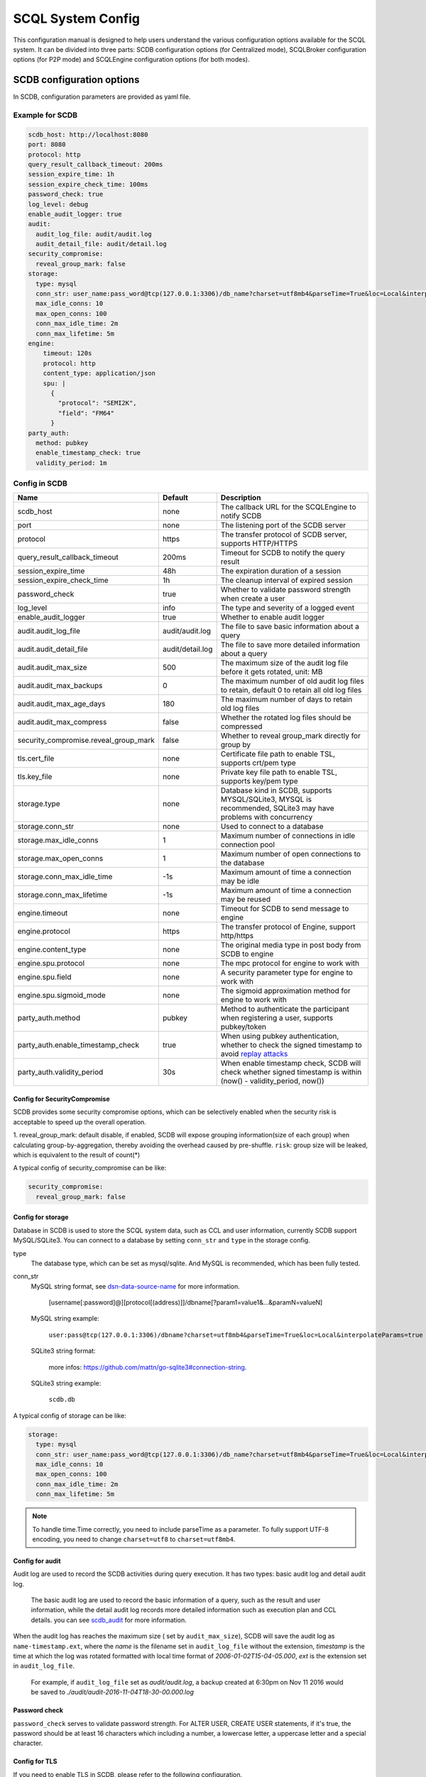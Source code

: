 ==================
SCQL System Config
==================

This configuration manual is designed to help users understand the various configuration options available for the SCQL system. It can be divided into three parts: SCDB configuration options (for Centralized mode), SCQLBroker configuration options (for P2P mode) and SCQLEngine configuration options (for both modes).

.. _scdb_config_options:

SCDB configuration options
==========================

In SCDB, configuration parameters are provided as yaml file.

Example for SCDB
----------------

.. code-block:: yaml

  scdb_host: http://localhost:8080
  port: 8080
  protocol: http
  query_result_callback_timeout: 200ms
  session_expire_time: 1h
  session_expire_check_time: 100ms
  password_check: true
  log_level: debug
  enable_audit_logger: true
  audit:
    audit_log_file: audit/audit.log
    audit_detail_file: audit/detail.log
  security_compromise:
    reveal_group_mark: false
  storage:
    type: mysql
    conn_str: user_name:pass_word@tcp(127.0.0.1:3306)/db_name?charset=utf8mb4&parseTime=True&loc=Local&interpolateParams=true
    max_idle_conns: 10
    max_open_conns: 100
    conn_max_idle_time: 2m
    conn_max_lifetime: 5m
  engine:
      timeout: 120s
      protocol: http
      content_type: application/json
      spu: |
        {
          "protocol": "SEMI2K",
          "field": "FM64"
        }
  party_auth:
    method: pubkey
    enable_timestamp_check: true
    validity_period: 1m


Config in SCDB
--------------

+---------------------------------------+------------------+-------------------------------------------------------------------------------------------------------------------+
|                 Name                  |     Default      |                                                    Description                                                    |
+=======================================+==================+===================================================================================================================+
| scdb_host                             | none             | The callback URL for the SCQLEngine to notify SCDB                                                                |
+---------------------------------------+------------------+-------------------------------------------------------------------------------------------------------------------+
| port                                  | none             | The listening port of the SCDB server                                                                             |
+---------------------------------------+------------------+-------------------------------------------------------------------------------------------------------------------+
| protocol                              | https            | The transfer protocol of SCDB server, supports HTTP/HTTPS                                                         |
+---------------------------------------+------------------+-------------------------------------------------------------------------------------------------------------------+
| query_result_callback_timeout         | 200ms            | Timeout for SCDB to notify the query result                                                                       |
+---------------------------------------+------------------+-------------------------------------------------------------------------------------------------------------------+
| session_expire_time                   | 48h              | The expiration duration of a session                                                                              |
+---------------------------------------+------------------+-------------------------------------------------------------------------------------------------------------------+
| session_expire_check_time             | 1h               | The cleanup interval of expired session                                                                           |
+---------------------------------------+------------------+-------------------------------------------------------------------------------------------------------------------+
| password_check                        | true             | Whether to validate password strength when create a user                                                          |
+---------------------------------------+------------------+-------------------------------------------------------------------------------------------------------------------+
| log_level                             | info             | The type and severity of a logged event                                                                           |
+---------------------------------------+------------------+-------------------------------------------------------------------------------------------------------------------+
| enable_audit_logger                   | true             | Whether to enable audit logger                                                                                    |
+---------------------------------------+------------------+-------------------------------------------------------------------------------------------------------------------+
| audit.audit_log_file                  | audit/audit.log  | The file to save basic information about a query                                                                  |
+---------------------------------------+------------------+-------------------------------------------------------------------------------------------------------------------+
| audit.audit_detail_file               | audit/detail.log | The file to save more detailed information about a query                                                          |
+---------------------------------------+------------------+-------------------------------------------------------------------------------------------------------------------+
| audit.audit_max_size                  | 500              | The maximum size of the audit log file before it gets rotated, unit: MB                                           |
+---------------------------------------+------------------+-------------------------------------------------------------------------------------------------------------------+
| audit.audit_max_backups               | 0                | The maximum number of old audit log files to retain, default 0 to retain all old log files                        |
+---------------------------------------+------------------+-------------------------------------------------------------------------------------------------------------------+
| audit.audit_max_age_days              | 180              | The maximum number of days to retain old log files                                                                |
+---------------------------------------+------------------+-------------------------------------------------------------------------------------------------------------------+
| audit.audit_max_compress              | false            | Whether the rotated log files should be compressed                                                                |
+---------------------------------------+------------------+-------------------------------------------------------------------------------------------------------------------+
| security_compromise.reveal_group_mark | false            | Whether to reveal group_mark directly for group by                                                                |
+---------------------------------------+------------------+-------------------------------------------------------------------------------------------------------------------+
| tls.cert_file                         | none             | Certificate file path to enable TSL, supports crt/pem type                                                        |
+---------------------------------------+------------------+-------------------------------------------------------------------------------------------------------------------+
| tls.key_file                          | none             | Private key file path to enable TSL, supports key/pem type                                                        |
+---------------------------------------+------------------+-------------------------------------------------------------------------------------------------------------------+
| storage.type                          | none             | Database kind in SCDB, supports MYSQL/SQLite3, MYSQL is recommended, SQLite3 may have problems with concurrency   |
+---------------------------------------+------------------+-------------------------------------------------------------------------------------------------------------------+
| storage.conn_str                      | none             | Used to connect to a database                                                                                     |
+---------------------------------------+------------------+-------------------------------------------------------------------------------------------------------------------+
| storage.max_idle_conns                | 1                | Maximum number of connections in idle connection pool                                                             |
+---------------------------------------+------------------+-------------------------------------------------------------------------------------------------------------------+
| storage.max_open_conns                | 1                | Maximum number of open connections to the database                                                                |
+---------------------------------------+------------------+-------------------------------------------------------------------------------------------------------------------+
| storage.conn_max_idle_time            | -1s              | Maximum amount of time a connection may be idle                                                                   |
+---------------------------------------+------------------+-------------------------------------------------------------------------------------------------------------------+
| storage.conn_max_lifetime             | -1s              | Maximum amount of time a connection may be reused                                                                 |
+---------------------------------------+------------------+-------------------------------------------------------------------------------------------------------------------+
| engine.timeout                        | none             | Timeout for SCDB to send message to engine                                                                        |
+---------------------------------------+------------------+-------------------------------------------------------------------------------------------------------------------+
| engine.protocol                       | https            | The transfer protocol of Engine, support http/https                                                               |
+---------------------------------------+------------------+-------------------------------------------------------------------------------------------------------------------+
| engine.content_type                   | none             | The original media type in post body from SCDB to engine                                                          |
+---------------------------------------+------------------+-------------------------------------------------------------------------------------------------------------------+
| engine.spu.protocol                   | none             | The mpc protocol for engine to work with                                                                          |
+---------------------------------------+------------------+-------------------------------------------------------------------------------------------------------------------+
| engine.spu.field                      | none             | A security parameter type for engine to work with                                                                 |
+---------------------------------------+------------------+-------------------------------------------------------------------------------------------------------------------+
| engine.spu.sigmoid_mode               | none             | The sigmoid approximation method for engine to work with                                                          |
+---------------------------------------+------------------+-------------------------------------------------------------------------------------------------------------------+
| party_auth.method                     | pubkey           | Method to authenticate the participant when registering a user, supports pubkey/token                             |
+---------------------------------------+------------------+-------------------------------------------------------------------------------------------------------------------+
| party_auth.enable_timestamp_check     | true             | When using pubkey authentication, whether to check the signed timestamp to avoid `replay attacks`_                |
+---------------------------------------+------------------+-------------------------------------------------------------------------------------------------------------------+
| party_auth.validity_period            | 30s              | When enable timestamp check,  SCDB will check whether signed timestamp is within (now() - validity_period, now()) |
+---------------------------------------+------------------+-------------------------------------------------------------------------------------------------------------------+


.. _config_security_compromise_options:

Config for SecurityCompromise
^^^^^^^^^^^^^^^^^^^^^^^^^^^^^

SCDB provides some security compromise options, which can be selectively enabled when the security risk is acceptable to speed up the overall operation.

1. reveal_group_mark:
default disable, if enabled, SCDB will expose grouping information(size of each group) when calculating group-by-aggregation, thereby avoiding the overhead caused by pre-shuffle.  ``risk``: group size will be leaked, which is equivalent to the result of count(*)

A typical config of security_compromise can be like:

.. code-block:: yaml

  security_compromise:
    reveal_group_mark: false


.. _config_storage_options:

Config for storage
^^^^^^^^^^^^^^^^^^
Database in SCDB is used to store the SCQL system data, such as CCL and user information, currently SCDB support MySQL/SQLite3. You can connect to a database by setting ``conn_str`` and ``type`` in the storage config.

type
  The database type, which can be set as mysql/sqlite. And MySQL is recommended, which has been fully tested.

conn_str
  MySQL string format, see `dsn-data-source-name <https://github.com/mattn/go-sqlite3#connection-string>`_ for more information.

    [username[:password]@][protocol[(address)]]/dbname[?param1=value1&...&paramN=valueN]


  MySQL string example:

    ``user:pass@tcp(127.0.0.1:3306)/dbname?charset=utf8mb4&parseTime=True&loc=Local&interpolateParams=true``

  SQLite3 string format:

    more infos: https://github.com/mattn/go-sqlite3#connection-string.

  SQLite3 string example:

    ``scdb.db``

A typical config of storage can be like:

.. code-block:: yaml

  storage:
    type: mysql
    conn_str: user_name:pass_word@tcp(127.0.0.1:3306)/db_name?charset=utf8mb4&parseTime=True&loc=Local&interpolateParams=true
    max_idle_conns: 10
    max_open_conns: 100
    conn_max_idle_time: 2m
    conn_max_lifetime: 5m

.. note::
  To handle time.Time correctly, you need to include parseTime as a parameter. To fully support UTF-8 encoding, you need to change ``charset=utf8`` to ``charset=utf8mb4``.


Config for audit
^^^^^^^^^^^^^^^^

Audit log are used to record the SCDB activities during query execution. It has two types: basic audit log and detail audit log.

  The basic audit log are used to record the basic information of a query, such as the result and user information, while the detail audit log records more detailed information such as execution plan and CCL details. you can see `scdb_audit <https://github.com/secretflow/scql/blob/main/pkg/audit/audit.proto>`_ for more information.

When the audit log has reaches the maximum size ( set by ``audit_max_size``), SCDB will save the audit log as ``name-timestamp.ext``, where the `name` is the filename set in ``audit_log_file`` without the extension, `timestamp` is the time at which the log was rotated formatted with local time format of `2006-01-02T15-04-05.000`,
`ext` is the extension set in ``audit_log_file``.

  For example, if ``audit_log_file`` set as `audit/audit.log`, a backup created at 6:30pm on Nov 11 2016 would be saved to `./audit/audit-2016-11-04T18-30-00.000.log`


Password check
^^^^^^^^^^^^^^
``password_check`` serves to validate password strength. For ALTER USER, CREATE USER statements, if it's true, the password should be at least 16 characters which including a number, a lowercase letter, a uppercase letter and a special character.


.. _scdb-tls:

Config for TLS
^^^^^^^^^^^^^^
If you need to enable TLS in SCDB, please refer to the following configuration.

.. code-block:: yaml

  scdb_host: ${host of scdb service}  # eg. https://localhost:8080
  protocol: https
  tls:
    cert_file: ${file path of server cert}  # eg. path_of_server_cert.pem
    key_file: ${file path of server key}  # eg. path_of_server_key.pem
  engine:
    protocol: https

Additionally, it is necessary to configure the SCQLEngine to work with SSL, please refer :ref:`Config for SSL in SCQLEngine <scqlengine-tls>`.


Config for SPU
^^^^^^^^^^^^^^
SCQL supports different mpc protocol powered by SPU, you can choose different mpc protocol by setting SPU runtime config. Protocol **SEMI2K** is suggested, which is fully tested and support multi parties. See `SPU runtime config <https://www.secretflow.org.cn/docs/spu/en/reference/runtime_config.html>`_ to get more information.

.. code-block:: yaml

  spu: |
  {
    "protocol": "SEMI2K",
    "field": "FM64"
  }


.. _config_broker_server_options:

SCQLBroker configuration options
==================================

SCQLBroker, like SCDB, uses yaml files to configure parameters, The majority of their configuration items are the same.

Example for SCQLBroker
------------------------

.. code-block:: yaml

  intra_server:
    port: 8080
  inter_server:
    host: 0.0.0.0
    port: 8081
    protocol: https
    cert_file: ${your cert file path}
    key_file: ${your key file path}
  log_level: debug
  party_code: alice
  party_info_file: "/home/admin/configs/party_info.json"
  private_pem_path: "/home/admin/configs/private_key.pem"
  intra_host: http://broker_alice:8080
  engines: ["engine_alice:8003"]
  engine:
    timeout: 120s
    protocol: http
    content_type: application/json
  storage:
    type: mysql
    conn_str: "user_name:pass_word@tcp(127.0.0.1:3306)/db_name?charset=utf8mb4&parseTime=True&loc=Local&interpolateParams=true"
    max_idle_conns: 10
    max_open_conns: 100
    conn_max_idle_time: 2m
    conn_max_lifetime: 5m


Config in SCQLBroker
----------------------

+---------------------------------------+-----------+-----------------------------------------------------------------------------------------------------------------------+
|                 Name                  |  Default  |                                                      Description                                                      |
+=======================================+===========+=======================================================================================================================+
| intra_server.host                     | 127.0.0.1 | The host where SCQLBroker listens for IntraServer requests, default localhost for safety                              |
+---------------------------------------+-----------+-----------------------------------------------------------------------------------------------------------------------+
| intra_server.port                     | none      | The port on which SCQLBroker listens for IntraServer requests                                                         |
+---------------------------------------+-----------+-----------------------------------------------------------------------------------------------------------------------+
| intra_server.protocol                 | http      | The transfer protocol of IntraServer, supports HTTP/HTTPS                                                             |
+---------------------------------------+-----------+-----------------------------------------------------------------------------------------------------------------------+
| intra_server.cert_file                | none      | Certificate file path for IntraServer to enable HTTPS, supports crt/pem type                                          |
+---------------------------------------+-----------+-----------------------------------------------------------------------------------------------------------------------+
| intra_server.key_file                 | none      | Private key file path for IntraServer to enable HTTPS, supports key/pem type                                          |
+---------------------------------------+-----------+-----------------------------------------------------------------------------------------------------------------------+
| inter_server.host                     | none      | The host where SCQLBroker listens for InterServer requests                                                            |
+---------------------------------------+-----------+-----------------------------------------------------------------------------------------------------------------------+
| inter_server.port                     | none      | The port on which SCQLBroker listens for InterServer requests                                                         |
+---------------------------------------+-----------+-----------------------------------------------------------------------------------------------------------------------+
| inter_server.protocol                 | http      | The transfer protocol of InterServer, supports HTTP/HTTPS                                                             |
+---------------------------------------+-----------+-----------------------------------------------------------------------------------------------------------------------+
| inter_server.cert_file                | none      | Certificate file path for InterServer to enable HTTPS, supports crt/pem type                                          |
+---------------------------------------+-----------+-----------------------------------------------------------------------------------------------------------------------+
| inter_server.key_file                 | none      | Private key file path for InterServer to enable HTTPS, supports key/pem type                                          |
+---------------------------------------+-----------+-----------------------------------------------------------------------------------------------------------------------+
| inter_timeout                         | 5s        | Timeout for requesting InterServe                                                                                     |
+---------------------------------------+-----------+-----------------------------------------------------------------------------------------------------------------------+
| log_level                             | info      | The type and severity of a logged event                                                                               |
+---------------------------------------+-----------+-----------------------------------------------------------------------------------------------------------------------+
| party_code                            | none      | Unique identifier used to identify the party                                                                          |
+---------------------------------------+-----------+-----------------------------------------------------------------------------------------------------------------------+
| party_info_file                       | none      | File path that stores information of each party, including party code, public key and InterServer's URL               |
+---------------------------------------+-----------+-----------------------------------------------------------------------------------------------------------------------+
| private_pem_path                      | none      | Private key file path for party_code, which will be used to sign requests to other SCQLBrokers                        |
+---------------------------------------+-----------+-----------------------------------------------------------------------------------------------------------------------+
| intra_host                            | none      | The callback URL for the local SCQLEngine to notify SCQLBroker                                                        |
+---------------------------------------+-----------+-----------------------------------------------------------------------------------------------------------------------+
| engines                               | none      | The URLs for local available SCQLEngines                                                                              |
+---------------------------------------+-----------+-----------------------------------------------------------------------------------------------------------------------+
| engine.timeout                        | none      | Timeout for SCQLBroker to send message to SCQLEngine                                                                  |
+---------------------------------------+-----------+-----------------------------------------------------------------------------------------------------------------------+
| engine.protocol                       | http      | The transfer protocol of SCQLEngine, support http/https                                                               |
+---------------------------------------+-----------+-----------------------------------------------------------------------------------------------------------------------+
| engine.content_type                   | none      | The original media type in post body from SCQLBroker to SCQLEngine                                                    |
+---------------------------------------+-----------+-----------------------------------------------------------------------------------------------------------------------+
| security_compromise.reveal_group_mark | false     | Whether to reveal group_mark directly for group by                                                                    |
+---------------------------------------+-----------+-----------------------------------------------------------------------------------------------------------------------+
| storage.type                          | none      | Database kind in SCQLBroker, supports MYSQL/SQLite3, MYSQL is recommended, SQLite3 may have problems with concurrency |
+---------------------------------------+-----------+-----------------------------------------------------------------------------------------------------------------------+
| storage.conn_str                      | none      | Used to connect to a database                                                                                         |
+---------------------------------------+-----------+-----------------------------------------------------------------------------------------------------------------------+
| storage.max_idle_conns                | 1         | Maximum number of connections in idle connection pool                                                                 |
+---------------------------------------+-----------+-----------------------------------------------------------------------------------------------------------------------+
| storage.max_open_conns                | 1         | Maximum number of open connections to the database                                                                    |
+---------------------------------------+-----------+-----------------------------------------------------------------------------------------------------------------------+
| storage.conn_max_idle_time            | -1s       | Maximum amount of time a connection may be idle                                                                       |
+---------------------------------------+-----------+-----------------------------------------------------------------------------------------------------------------------+
| storage.conn_max_lifetime             | -1s       | Maximum amount of time a connection may be reused                                                                     |
+---------------------------------------+-----------+-----------------------------------------------------------------------------------------------------------------------+

Config for ServerConfig
^^^^^^^^^^^^^^^^^^^^^^^
SCQLBroker accept intra-domain requests through IntraServer, while accept requests between different SCQLBrokers through InterServer.

IntraServer is recommended to use localhost host or LAN address to avoid external attacks, while InterServer is recommended to enable HTTPS to improve security.


Reused Config
^^^^^^^^^^^^^

For more about SecurityCompromise, see :ref:`Config for SecurityCompromise <config_security_compromise_options>`

For more about Storage, see :ref:`Config for storage <config_storage_options>`


.. _engine_config_options:

SCQLEngine configuration options
================================
SCQLEngine uses Gflags to manage configurations when SCQLEngine set up.

Example for SCQLEngine
----------------------

.. code-block::

  # Config for Brpc server
  --listen_port=8003
  # Config for datasource
  --datasource_router=embed
  --embed_router_conf={"datasources":[{"id":"ds001","name":"mysql db","kind":"MYSQL","connection_str":"${connection_str}"}],"rules":[{"db":"*","table":"*","datasource_id":"ds001"}]}


Config in SCQLEngine
--------------------

+--------------------------------------------+------------------+--------------------------------------------------------------------------------------------+
|                    Name                    |     Default      |                                        Description                                         |
+============================================+==================+============================================================================================+
| log_enable_console_logger                  | true             | Whether logging to stdout while logging to file                                            |
+--------------------------------------------+------------------+--------------------------------------------------------------------------------------------+
| log_dir                                    | logs             | The directory to save log file                                                             |
+--------------------------------------------+------------------+--------------------------------------------------------------------------------------------+
| enable_audit_logger                        | true             | Whether to enable audit log                                                                |
+--------------------------------------------+------------------+--------------------------------------------------------------------------------------------+
| audit_log_file                             | audit/audit.log  | The file to save basic information about a query                                           |
+--------------------------------------------+------------------+--------------------------------------------------------------------------------------------+
| audit_detail_file                          | audit/detail.log | The file to save more detailed information about a query                                   |
+--------------------------------------------+------------------+--------------------------------------------------------------------------------------------+
| audit_max_files                            | 180              | The maximum number of old audit log files to retain                                        |
+--------------------------------------------+------------------+--------------------------------------------------------------------------------------------+
| peer_engine_protocol                       | `http:proto`     | The rpc protocol between engine and engine                                                 |
+--------------------------------------------+------------------+--------------------------------------------------------------------------------------------+
| peer_engine_connection_type                | pooled           | The rpc connection type between engine and engine                                          |
+--------------------------------------------+------------------+--------------------------------------------------------------------------------------------+
| peer_engine_timeout_ms                     | 300000           | The rpc timeout between engine and engine, unit: ms                                        |
+--------------------------------------------+------------------+--------------------------------------------------------------------------------------------+
| peer_engine_max_retry                      | 3                | Rpc max retries(not including the first rpc) between engine and engine                     |
+--------------------------------------------+------------------+--------------------------------------------------------------------------------------------+
| peer_engine_enable_ssl_as_client           | true             | Whether enable ssl encryption when send message to another engine                          |
+--------------------------------------------+------------------+--------------------------------------------------------------------------------------------+
| peer_engine_enable_ssl_client_verification | false            | Whether enable certificate verification when send message to another engine                |
+--------------------------------------------+------------------+--------------------------------------------------------------------------------------------+
| peer_engine_ssl_client_ca_certificate      | none             | The trusted CA file to verify certificate when send message to another engine              |
+--------------------------------------------+------------------+--------------------------------------------------------------------------------------------+
| link_recv_timeout_ms                       | 30000            | The max time that engine will wait for message come from another engine                    |
+--------------------------------------------+------------------+--------------------------------------------------------------------------------------------+
| scdb_protocol                              | `http:proto`     | The rpc protocol between engine and SCDB                                                   |
+--------------------------------------------+------------------+--------------------------------------------------------------------------------------------+
| scdb_connection_type                       | pooled           | The rpc connection type between engine and SCDB                                            |
+--------------------------------------------+------------------+--------------------------------------------------------------------------------------------+
| scdb_timeout_ms                            | 5000             | The rpc timeout between engine and SCDB, unit: ms                                          |
+--------------------------------------------+------------------+--------------------------------------------------------------------------------------------+
| scdb_max_retry                             | 3                | Rpc max retries(not including the first rpc) between engine and SCDB                       |
+--------------------------------------------+------------------+--------------------------------------------------------------------------------------------+
| scdb_enable_ssl_as_client                  | true             | Whether enable ssl encryption when send message to SCDB                                    |
+--------------------------------------------+------------------+--------------------------------------------------------------------------------------------+
| scdb_enable_ssl_client_verification        | false            | Whether enable certificate verification when send message to SCDB                          |
+--------------------------------------------+------------------+--------------------------------------------------------------------------------------------+
| scdb_ssl_client_ca_certificate             | none             | The trusted CA file to verify certificate when send message to SCDB                        |
+--------------------------------------------+------------------+--------------------------------------------------------------------------------------------+
| listen_port                                | 8003             | The listening port of engine service                                                       |
+--------------------------------------------+------------------+--------------------------------------------------------------------------------------------+
| enable_builtin_service                     | false            | Whether enable brpc builtin service                                                        |
+--------------------------------------------+------------------+--------------------------------------------------------------------------------------------+
| internal_port                              | 9527             | The listening port of brpc builtin services                                                |
+--------------------------------------------+------------------+--------------------------------------------------------------------------------------------+
| idle_timeout_s                             | 30               | Idle connection close delay in seconds between the engine and SCDB, unit: s                |
+--------------------------------------------+------------------+--------------------------------------------------------------------------------------------+
| server_enable_ssl                          | true             | Whether enable SSL when engine work as a server                                            |
+--------------------------------------------+------------------+--------------------------------------------------------------------------------------------+
| server_ssl_certificate                     | none             | Certificate file path to enable SSL when engine work as a server                           |
+--------------------------------------------+------------------+--------------------------------------------------------------------------------------------+
| server_ssl_private_key                     | none             | Private key file path to enable SSL when engine work as a server                           |
+--------------------------------------------+------------------+--------------------------------------------------------------------------------------------+
| enable_client_authorization                | false            | Whether check requests' http header when engine work as a server                           |
+--------------------------------------------+------------------+--------------------------------------------------------------------------------------------+
| auth_credential                            | none             | Authorization credential used to check requests' http header                               |
+--------------------------------------------+------------------+--------------------------------------------------------------------------------------------+
| enable_scdb_authorization                  | false            | Whether to authenticate the identity of SCDB                                               |
+--------------------------------------------+------------------+--------------------------------------------------------------------------------------------+
| engine_credential                          | none             | Credential used to authenticate SCDB                                                       |
+--------------------------------------------+------------------+--------------------------------------------------------------------------------------------+
| session_timeout_s                          | 1800             | Expiration duration of a session between engine and SCDB, unit: s                          |
+--------------------------------------------+------------------+--------------------------------------------------------------------------------------------+
| datasource_router                          | embed            | The datasource router type                                                                 |
+--------------------------------------------+------------------+--------------------------------------------------------------------------------------------+
| embed_router_conf                          | none             | Configuration for embed router in json format                                              |
+--------------------------------------------+------------------+--------------------------------------------------------------------------------------------+
| db_connection_info                         | none             | Connection string used to connect to mysql                                                 |
+--------------------------------------------+------------------+--------------------------------------------------------------------------------------------+
| enable_he_schema_type_ou                   | false            | Whether to use OU to speed up HeSum, use ZPaillier by default for security, see: `heu/ou`_ |
+--------------------------------------------+------------------+--------------------------------------------------------------------------------------------+
| enable_self_auth                           | true             | Whether enable self identity authentication                                                |
+--------------------------------------------+------------------+--------------------------------------------------------------------------------------------+
| private_key_pem_path                       | none             | Path to private key pem file                                                               |
+--------------------------------------------+------------------+--------------------------------------------------------------------------------------------+
| enable_peer_auth                           | true             | Whether enable peer parties identity authentication                                        |
+--------------------------------------------+------------------+--------------------------------------------------------------------------------------------+
| authorized_profile_path                    | none             | Path to authorized profile, in json format                                                 |
+--------------------------------------------+------------------+--------------------------------------------------------------------------------------------+

.. _datasource_router:

Config for datasource
^^^^^^^^^^^^^^^^^^^^^
datasources(MySQL/SQLite3/PostgreSQL/CSVDB/ArrowSQL) are where the SCQLEngine gets its data from.

``datasource_router`` is design to support multi datasources, currently only supported: embed, which is initialized with ``embed_router_conf`` first, a json string like::

  "datasources": [
    {
      "id": "ds001",
      "name": "mysql db for scql",
      "kind": "MYSQL",
      "connection_str": "${connection_str}"
    }
  ],
  "rules":[
    {
      "db": "*",
      "table": "*",
      "datasource_id": "ds001"
    }
  ]

if ``embed_router_conf`` is empty, embed_router will try to initialized with ``db_connection_info``.

Embed router
""""""""""""
datasources in embed_router_conf contain information for connecting MySQL/SQLite3/PostgreSQL/CSVDB/ArrowSQL:

  id: unique id of datasource.

  name: custom description help to distinguish datasources.

  kind: datasource type, currently support MySQL/SQLite3/PostgreSQL/CSVDB/ArrowSQL.

  connection_str: string used to connect MySQL/SQLite3/PostgreSQL/CSVDB/ArrowSQL.

    MySQL Connection string format:
      <str> == <assignment> | <assignment> ';' <str>

      <assignment> == <name> '=' <value>

      <name> == 'host' | 'port' | 'user' | 'password' | 'db' | 'compress' | 'auto-reconnect' | 'reset' | 'fail-readonly'

      <value> == [~;]*

    MySQL Connection string e.g:
      ``db=${db};user=${user};password=${password};host=${host}``

    SQLite3 Connection string format:
      more infos: https://www.sqlite.org/c3ref/open.html

    SQLite3 Connection string e.g:
      ``file:data_test.db?mode=memory&cache=shared``

    PostgreSQL Connection string format:
      <str> == <assignment> | <assignment> ' ' <str>

      <assignment> == <name> '=' <value>

      <name> == 'host' | 'port' | 'user' | 'password' | 'dbname' | 'connect_timeout'

      <value> == [~;]*

    PostgreSQL Connection string e.g:
      ``db=${db};user=${user};password=${password};host=${host}``

    CSVDB Connection string format:
      Since connection_str is an object in another json object, the format is a converted json string corresponding to `CsvdbConf <https://github.com/secretflow/scql/tree/main/engine/datasource/csvdb_conf.proto>`_

    CSVDB Connection string e.g:
      "{\\\"db_name\\\":\\\"csvdb\\\",\\\"tables\\\":[{\\\"table_name\\\":\\\"staff\\\",\\\"data_path\\\":\\\"test.csv\\\",\\\"columns\\\":[{\\\"column_name\\\":\\\"id\\\",\\\"column_type\\\":\\\"1\\\"}]}]}"

    ArrowSQL Connection string format:
      grpc+<scheme>://host:port

      <scheme> == 'tcp' | 'tls'

    ArrowSQL Connection string e.g:
      ``grpc+tcp://127.0.0.1:6666``

      .. note::
        As a datasource embedded in SCQLEngine, ArrowSQL requires an additional gRPC server which provides the corresponding interface for executing an ad-hoc query in `Arrow Flight SQL <https://arrow.apache.org/docs/format/FlightSql.html>`_

Routing rules
"""""""""""""
embed_router's rules support wildcard ``*`` , when given a table in format: *database_name:table_name*,
embed_router will route to the corresponding datasource by

1. find the exact rules first, whose ``${db}:${table}`` equals to *database_name:table_name*;
2. try the database_name:\* rules;
3. try \*:table_name in the end.

Once found, SCQLEngine will try to connect database with datasource's information correspond to the *datasource_id*.

Config for Brpc server
^^^^^^^^^^^^^^^^^^^^^^
SCQLEngine uses **Brpc** to communicate with SCDB and other peer SCQLEngines, each SCQLEngine will start a Brpc service on *local-host:listen_port* to receive data from outside. If you want to enable Brpc builtin services, add FLAGS:

.. code-block::

  --enable_builtin_service=true
  --internal_port=9527


.. _scqlengine-tls:

Config for SSL
^^^^^^^^^^^^^^
If you want to enable SSL in SCQLEngine, add FLAGS as follows. Additionally, it may be necessary to configure SCDB work with TLS please refer :ref:`Config for TLS in SCDB <scdb-tls>`.

.. code-block::

  --server_enable_ssl=true
  --server_ssl_certificate=${file path of cert}
  --server_ssl_private_key=${file path of key}
  --peer_engine_enable_ssl_as_client=true
  --scdb_enable_ssl_as_client=true

Config for audit
^^^^^^^^^^^^^^^^
The audit log in SCQLEngine is used to record the SCQLEngine activities during the execution of tasks from SCDB. Just like the audit in SCDB, it also can be divided into two types: common audit log and detail audit log.

  The common audit is used to record some basic information about a task, while the detail audit is used to record more detailed information of the task. See `engine_audit <https://github.com/secretflow/scql/blob/main/engine/audit/audit.proto>`_ for more information

The log file is rotated in every 24:00:00 in local time, and the filename is generated in the format ``name-date.ext``, where `name` is the filename set in ``audit_log_file`` without the extension, `date` is the time at which the log was rotated formatted with local time format of `YYYY-MM-DD`,
`ext` is the extension set in ``audit_log_file``.

  For example, if you set ``audit_log_file`` as `audit/audit.log`, a backup created on Nov 11 2016 would be saved to `/audit/audit_2016-11-04.log`

Config for party authentication
^^^^^^^^^^^^^^^^^^^^^^^^^^^^^^^
For security, SCQLEngine enables party authentication by default. SCQLEngine will check it's public key in the SCDB request matches the local public key in ``private_key_pem_path``, and that the other participant's public key also matches the one in ``authorized_profile_path``.

.. _heu/ou: https://www.secretflow.org.cn/docs/heu/latest/zh-Hans/getting_started/algo_choice#ou-paillier

.. _replay attacks: https://en.wikipedia.org/wiki/Replay_attack
